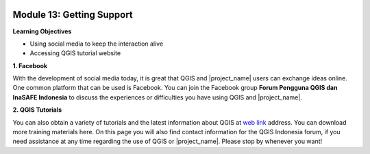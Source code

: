 .. image:: /static/training/beginner/qgis-inasafe/image7.*

Module 13: Getting Support
==========================

**Learning Objectives**

- Using social media to keep the interaction alive
- Accessing QGIS tutorial website


**1. Facebook**

With the development of social media today, it is great that QGIS and
|project_name| users can exchange ideas online.
One common platform that can be used is Facebook.
You can join the Facebook group **Forum Pengguna QGIS dan InaSAFE Indonesia**
to discuss the experiences or difficulties you have using QGIS and
|project_name|.

.. image:: /static/training/beginner/qgis-inasafe/image299.*
   :align: center

**2. QGIS Tutorials**

You can also obtain a variety of tutorials and the latest information about QGIS
at `web link <http://osgeo.ft.ugm.ac.id/>`_ address.
You can download more training materials here.
On this page you will also find contact information for the QGIS Indonesia
forum, if you need assistance at any time regarding the use of QGIS or
|project_name|.
Please stop by whenever you want!
